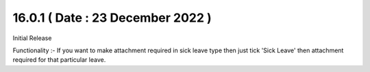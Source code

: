16.0.1 ( Date : 23 December 2022 )
-----------------------------------
Initial Release

Functionality :- If you want to make attachment required in sick leave type then just tick 'Sick Leave' then attachment required for that particular leave.
